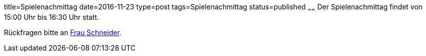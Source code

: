 title=Spielenachmittag
date=2016-11-23
type=post
tags=Spielenachmittag
status=published
~~~~~~
Der Spielenachmittag findet von 15:00 Uhr bis 16:30 Uhr statt.

Rückfragen bitte an link:/angebote/sozialarbeit.html[Frau Schneider].
